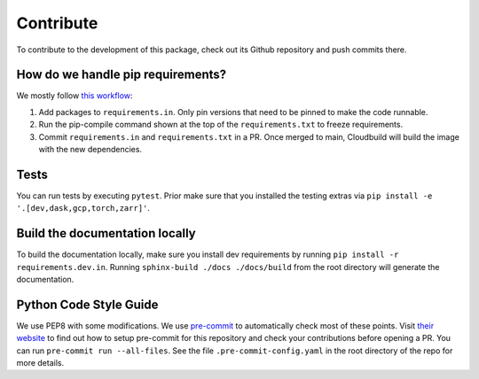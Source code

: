 Contribute
====================

To contribute to the development of this package, check out its Github repository and push commits there.

How do we handle pip requirements?
----------------------------------

We mostly follow `this workflow <https://kennethreitz.org/essays/2016/02/25/a-better-pip-workflow>`_:

#. Add packages to ``requirements.in``. Only pin versions that need to be pinned to make the code runnable.
#. Run the pip-compile command shown at the top of the ``requirements.txt`` to freeze requirements.
#. Commit ``requirements.in`` and ``requirements.txt`` in a PR. Once merged to main, Cloudbuild will build the
   image with the new dependencies.


Tests
-----

You can run tests by executing ``pytest``. Prior make sure that you installed the testing extras via
``pip install -e '.[dev,dask,gcp,torch,zarr]'``.

Build the documentation locally
-------------------------------

To build the documentation locally, make sure you install dev requirements by running
``pip install -r requirements.dev.in``. Running ``sphinx-build ./docs ./docs/build`` from the root
directory will generate the documentation.


Python Code Style Guide
-----------------------

We use PEP8 with some modifications.
We use `pre-commit <https://pre-commit.com>`_ to automatically check most of these points.
Visit `their website <https://pre-commit.com/#install>`_ to find out how to setup pre-commit for this repository and
check your contributions before opening a PR. You can run ``pre-commit run --all-files``. See the file
``.pre-commit-config.yaml`` in the root directory of the repo for more details.
